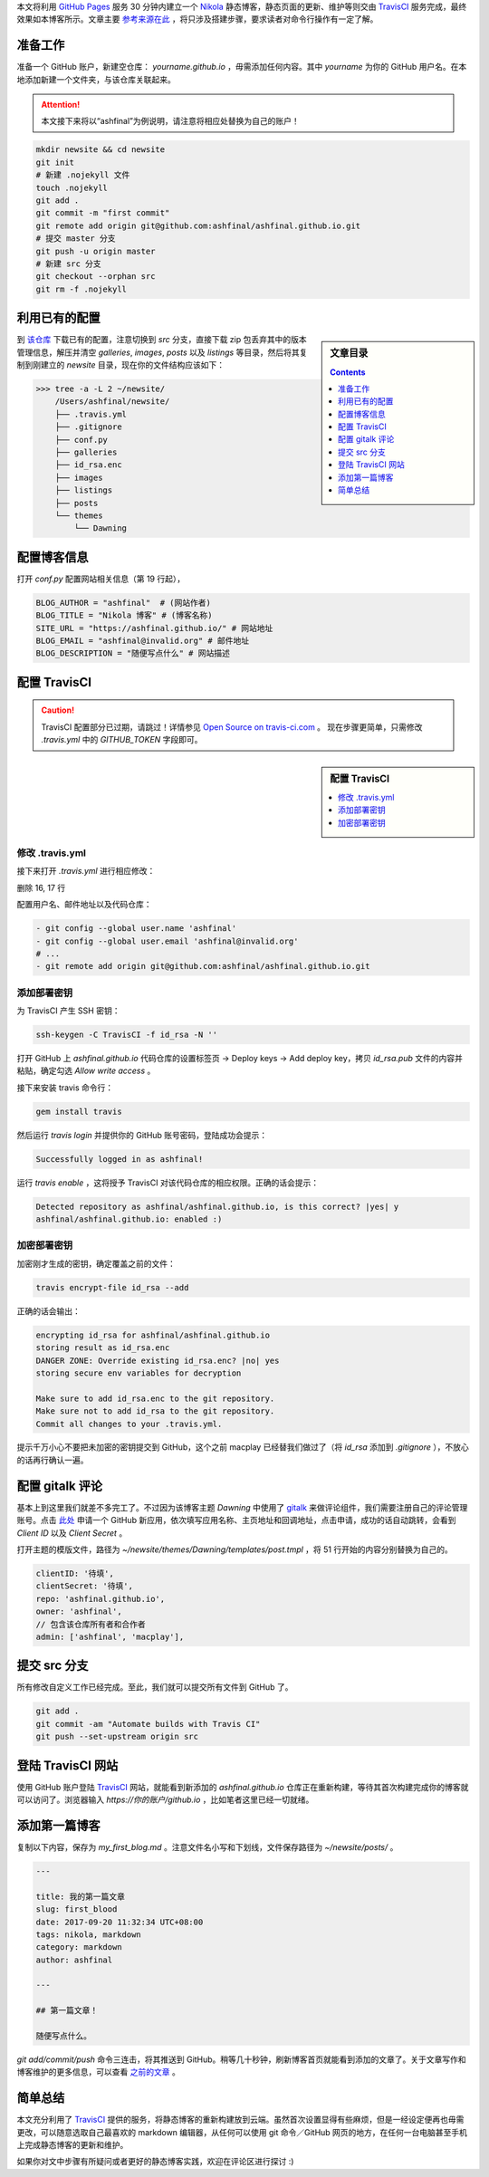.. title: 30 分钟搭建一个 Nikola 博客
.. slug: 30-fen-zhong-jian-li-yi-ge-nikola-bo-ke
.. date: 2017-09-22 15:50:29 UTC+08:00
.. updated: 2019-09-30 23:38:29 UTC+08:00
.. tags: nikola, travis, static site
.. author: ashfinal


本文将利用 `GitHub Pages`_ 服务 30 分钟内建立一个 `Nikola`_ 静态博客，静态页面的更新、维护等则交由 `TravisCI`_ 服务完成，最终效果如本博客所示。文章主要 `参考来源在此`_ ，将只涉及搭建步骤，要求读者对命令行操作有一定了解。

.. TEASER_END

准备工作
--------

准备一个 GitHub 账户，新建空仓库： `yourname.github.io` ，毋需添加任何内容。其中 `yourname` 为你的 GitHub 用户名。在本地添加新建一个文件夹，与该仓库关联起来。

.. attention::

   本文接下来将以“ashfinal”为例说明，请注意将相应处替换为自己的账户！

.. code:: shell

    mkdir newsite && cd newsite
    git init
    # 新建 .nojekyll 文件
    touch .nojekyll
    git add .
    git commit -m "first commit"
    git remote add origin git@github.com:ashfinal/ashfinal.github.io.git
    # 提交 master 分支
    git push -u origin master
    # 新建 src 分支
    git checkout --orphan src
    git rm -f .nojekyll

利用已有的配置
--------------

.. sidebar:: 文章目录

   .. contents::
      :depth: 1

到 `该仓库`_ 下载已有的配置，注意切换到 `src` 分支，直接下载 zip 包丢弃其中的版本管理信息，解压并清空 `galleries`, `images`, `posts` 以及 `listings` 等目录，然后将其复制到刚建立的 `newsite` 目录，现在你的文件结构应该如下：

>>> tree -a -L 2 ~/newsite/
    /Users/ashfinal/newsite/
    ├── .travis.yml
    ├── .gitignore
    ├── conf.py
    ├── galleries
    ├── id_rsa.enc
    ├── images
    ├── listings
    ├── posts
    └── themes
        └── Dawning

配置博客信息
------------

打开 `conf.py` 配置网站相关信息（第 19 行起），

.. code:: python

   BLOG_AUTHOR = "ashfinal"  # (网站作者)
   BLOG_TITLE = "Nikola 博客" # (博客名称)
   SITE_URL = "https://ashfinal.github.io/" # 网站地址
   BLOG_EMAIL = "ashfinal@invalid.org" # 邮件地址
   BLOG_DESCRIPTION = "随便写点什么" # 网站描述

配置 TravisCI
-------------

.. caution::

   TravisCI 配置部分已过期，请跳过！详情参见 `Open Source on travis-ci.com <https://docs.travis-ci.com/user/migrate/open-source-on-travis-ci-com/#features-of-the-github-apps-integration>`_ 。 现在步骤更简单，只需修改 `.travis.yml` 中的 `GITHUB_TOKEN` 字段即可。

.. sidebar:: 配置 TravisCI

   .. contents::
      :local:
      :depth: 1

修改 .travis.yml
^^^^^^^^^^^^^^^^

接下来打开 `.travis.yml` 进行相应修改：

删除 16, 17 行

配置用户名、邮件地址以及代码仓库：

.. code:: python

   - git config --global user.name 'ashfinal'
   - git config --global user.email 'ashfinal@invalid.org'
   # ...
   - git remote add origin git@github.com:ashfinal/ashfinal.github.io.git

添加部署密钥
^^^^^^^^^^^^

为 TravisCI 产生 SSH 密钥：

.. code:: shell

    ssh-keygen -C TravisCI -f id_rsa -N ''

打开 GitHub 上 `ashfinal.github.io` 代码仓库的设置标签页 -> Deploy keys -> Add deploy key，拷贝 `id_rsa.pub` 文件的内容并粘贴，确定勾选 `Allow write access` 。

接下来安装 travis 命令行：

.. code:: shell

   gem install travis

然后运行 `travis login` 并提供你的 GitHub 账号密码，登陆成功会提示：

.. code:: shell

   Successfully logged in as ashfinal!

运行 `travis enable` ，这将授予 TravisCI 对该代码仓库的相应权限。正确的话会提示：

.. code:: shell

   Detected repository as ashfinal/ashfinal.github.io, is this correct? |yes| y
   ashfinal/ashfinal.github.io: enabled :)

加密部署密钥
^^^^^^^^^^^^

加密刚才生成的密钥，确定覆盖之前的文件：

.. code:: shell

   travis encrypt-file id_rsa --add

正确的话会输出：

.. code:: shell

   encrypting id_rsa for ashfinal/ashfinal.github.io
   storing result as id_rsa.enc
   DANGER ZONE: Override existing id_rsa.enc? |no| yes
   storing secure env variables for decryption

   Make sure to add id_rsa.enc to the git repository.
   Make sure not to add id_rsa to the git repository.
   Commit all changes to your .travis.yml.

提示千万小心不要把未加密的密钥提交到 GitHub，这个之前 macplay 已经替我们做过了（将 `id_rsa` 添加到 `.gitignore` ），不放心的话再行确认一遍。

配置 gitalk 评论
----------------

基本上到这里我们就差不多完工了。不过因为该博客主题 `Dawning` 中使用了 `gitalk`_ 来做评论组件，我们需要注册自己的评论管理账号。点击 `此处`_ 申请一个 GitHub 新应用，依次填写应用名称、主页地址和回调地址，点击申请，成功的话自动跳转，会看到 `Client ID` 以及 `Client Secret` 。

打开主题的模版文件，路径为 `~/newsite/themes/Dawning/templates/post.tmpl` ，将 51 行开始的内容分别替换为自己的。

.. code:: javascript

   clientID: '待填',
   clientSecret: '待填',
   repo: 'ashfinal.github.io',
   owner: 'ashfinal',
   // 包含该仓库所有者和合作者
   admin: ['ashfinal', 'macplay'],

提交 src 分支
-------------

所有修改自定义工作已经完成。至此，我们就可以提交所有文件到 GitHub 了。

.. code:: shell

   git add .
   git commit -am "Automate builds with Travis CI"
   git push --set-upstream origin src

登陆 TravisCI 网站
------------------

使用 GitHub 账户登陆 `TravisCI`_ 网站，就能看到新添加的 `ashfinal.github.io` 仓库正在重新构建，等待其首次构建完成你的博客就可以访问了。浏览器输入 `https://你的账户/github.io` ，比如笔者这里已经一切就绪。

.. image:: /images/new_nikola_blog.png
   :align: center

添加第一篇博客
--------------

复制以下内容，保存为 `my_first_blog.md` 。注意文件名小写和下划线，文件保存路径为 `~/newsite/posts/` 。

.. code:: md

   ---

   title: 我的第一篇文章
   slug: first_blood
   date: 2017-09-20 11:32:34 UTC+08:00
   tags: nikola, markdown
   category: markdown
   author: ashfinal

   ---

   ## 第一篇文章！

   随便写点什么。

`git add/commit/push` 命令三连击，将其推送到 GitHub。稍等几十秒钟，刷新博客首页就能看到添加的文章了。关于文章写作和博客维护的更多信息，可以查看 `之前的文章`_ 。

简单总结
--------

本文充分利用了 `TravisCI`_ 提供的服务，将静态博客的重新构建放到云端。虽然首次设置显得有些麻烦，但是一经设定便再也毋需更改，可以随意选取自己最喜欢的 markdown 编辑器，从任何可以使用 git 命令／GitHub 网页的地方，在任何一台电脑甚至手机上完成静态博客的更新和维护。

如果你对文中步骤有所疑问或者更好的静态博客实践，欢迎在评论区进行探讨 :)

.. _`gitalk`: https://github.com/gitalk/gitalk
.. _`此处`: https://github.com/settings/applications/new
.. _`GitHub Pages`: https://help.github.com/articles/what-is-github-pages/
.. _`该仓库`: https://github.com/macplay/macplay.github.io
.. _`Nikola`: https://getnikola.com
.. _`TravisCI`: https://travis-ci.org
.. _`参考来源在此`: https://getnikola.com/blog/automating-nikola-rebuilds-with-travis-ci.html
.. _`之前的文章`: ../jing-tai-bo-ke-nikola-zhi-xie-zuo-shi-jian/
